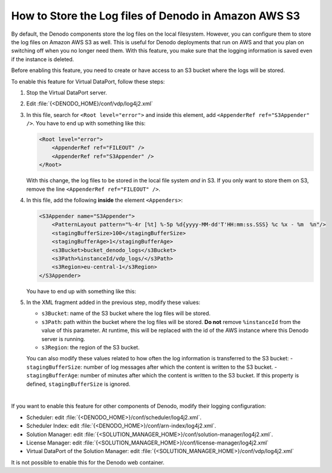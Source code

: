 ===================================================================================================
How to Store the Log files of Denodo in Amazon AWS S3
===================================================================================================

By default, the Denodo components store the log files on the local filesystem. However, you can configure them to store the log files on Amazon AWS S3 as well. This is useful for Denodo deployments that run on AWS and that you plan on switching off when you no longer need them. With this feature, you make sure that the logging information is saved even if the instance is deleted.

Before enabling this feature, you need to create or have access to an S3 bucket where the logs will be stored.

To enable this feature for Virtual DataPort, follow these steps:

#. Stop the Virtual DataPort server.

#. Edit :file:`{<DENODO_HOME}/conf/vdp/log4j2.xml` 

#. In this file, search for ``<Root level="error">`` and inside this element, add ``<AppenderRef ref="S3Appender" />``. You have to end up with something like this:

   .. code-block:: xml

      <Root level="error">
          <AppenderRef ref="FILEOUT" />
          <AppenderRef ref="S3Appender" />
      </Root>
      
   With this change, the log files to be stored in the local file system *and* in S3. If you only want to store them on S3, remove the line ``<AppenderRef ref="FILEOUT" />``.

#. In this file, add the following **inside** the element ``<Appenders>``:

   .. code-block:: xml

      <S3Appender name="S3Appender">
          <PatternLayout pattern="%-4r [%t] %-5p %d{yyyy-MM-dd'T'HH:mm:ss.SSS} %c %x - %m  %n"/>
          <stagingBufferSize>100</stagingBufferSize>
          <stagingBufferAge>1</stagingBufferAge>
          <s3Bucket>bucket_denodo_logs</s3Bucket>
          <s3Path>%instanceId/vdp_logs/</s3Path>
          <s3Region>eu-central-1</s3Region>
      </S3Appender>
      
   You have to end up with something like this:
   
   .. code-block:: xml
      :linenos:
      :emphasize-lines: 1
   
      <Appenders>

          <S3Appender name="S3Appender">
              <PatternLayout pattern="%-4r [%t] %-5p %d{yyyy-MM-dd'T'HH:mm:ss.SSS} %c %x - %m  %n"/>
              <stagingBufferSize>100</stagingBufferSize>
              <stagingBufferAge>1</stagingBufferAge>
              <s3Bucket>bucket_denodo_logs</s3Bucket>
              <s3Path>%instanceId/vdpLogs/</s3Path>
              <s3Region>eu-central-1</s3Region>
          </S3Appender>

5. In the XML fragment added in the previous step, modify these values:

   -  ``s3Bucket``: name of the S3 bucket where the log files will be stored.
   -  ``s3Path``: path within the bucket where the log files will be stored. **Do not** remove ``%instanceId`` from the value of this parameter. At runtime, this will be replaced with the id of the AWS instance where this Denodo server is running.
   -  ``s3Region``: the region of the S3 bucket.
  
   You can also modify these values related to how often the log information is transferred to the S3 bucket:
   -  ``stagingBufferSize``: number of log messages after which the content is written to the S3 bucket.
   -  ``stagingBufferAge``: number of minutes after which the content is written to the S3 bucket. If this property is defined, ``stagingBufferSize`` is ignored. 

|

If you want to enable this feature for other components of Denodo, modify their logging configuration:

-  Scheduler: edit :file:`{<DENODO_HOME>}/conf/scheduler/log4j2.xml`.
-  Scheduler Index: edit :file:`{<DENODO_HOME>}/conf/arn-index/log4j2.xml`.
-  Solution Manager: edit :file:`{<SOLUTION_MANAGER_HOME>}/conf/solution-manager/log4j2.xml`.
-  License Manager: edit :file:`{<SOLUTION_MANAGER_HOME>}/conf/license-manager/log4j2.xml`
-  Virtual DataPort of the Solution Manager: edit :file:`{<SOLUTION_MANAGER_HOME>}/conf/vdp/log4j2.xml`

It is not possible to enable this for the Denodo web container.